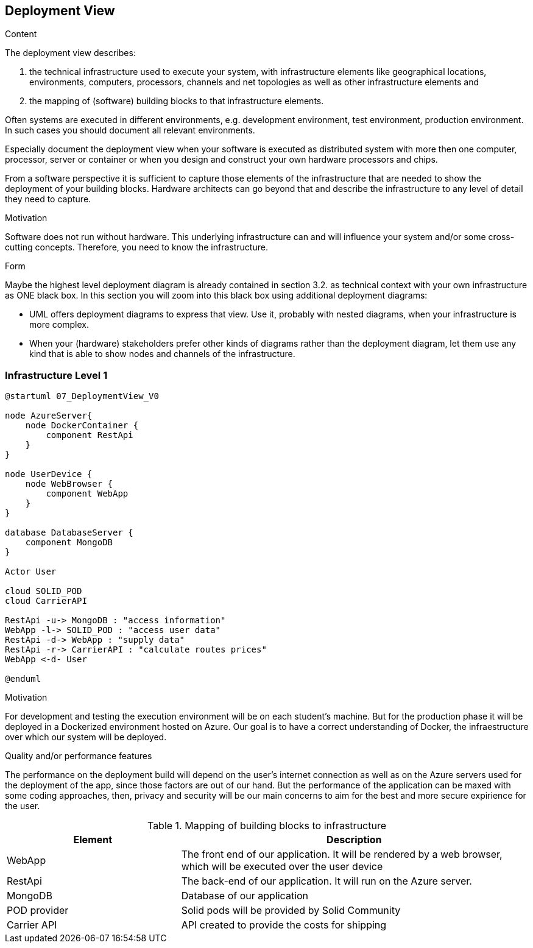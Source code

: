 [[section-deployment-view]]


== Deployment View

[role="arc42help"]
****
.Content
The deployment view describes:

 1. the technical infrastructure used to execute your system, with infrastructure elements like geographical locations, environments, computers, processors, channels and net topologies as well as other infrastructure elements and

2. the mapping of (software) building blocks to that infrastructure elements.

Often systems are executed in different environments, e.g. development environment, test environment, production environment. In such cases you should document all relevant environments.

Especially document the deployment view when your software is executed as distributed system with more then one computer, processor, server or container or when you design and construct your own hardware processors and chips.

From a software perspective it is sufficient to capture those elements of the infrastructure that are needed to show the deployment of your building blocks. Hardware architects can go beyond that and describe the infrastructure to any level of detail they need to capture.

.Motivation
Software does not run without hardware.
This underlying infrastructure can and will influence your system and/or some
cross-cutting concepts. Therefore, you need to know the infrastructure.

.Form

Maybe the highest level deployment diagram is already contained in section 3.2. as
technical context with your own infrastructure as ONE black box. In this section you will
zoom into this black box using additional deployment diagrams:

* UML offers deployment diagrams to express that view. Use it, probably with nested diagrams,
when your infrastructure is more complex.
* When your (hardware) stakeholders prefer other kinds of diagrams rather than the deployment diagram, let them use any kind that is able to show nodes and channels of the infrastructure.
****

=== Infrastructure Level 1

[role="arc42help"]
[plantuml, "07_DeploymentView", png]
----
@startuml 07_DeploymentView_V0

node AzureServer{
    node DockerContainer {
        component RestApi
    }
}

node UserDevice {
    node WebBrowser {
        component WebApp
    }
}

database DatabaseServer {
    component MongoDB
}

Actor User

cloud SOLID_POD
cloud CarrierAPI

RestApi -u-> MongoDB : "access information"
WebApp -l-> SOLID_POD : "access user data"
RestApi -d-> WebApp : "supply data"
RestApi -r-> CarrierAPI : "calculate routes prices"
WebApp <-d- User

@enduml
----

.Motivation
For development and testing the execution environment will be on each student's machine. But for the production phase it will be deployed in a Dockerized environment hosted on Azure. Our goal is to have a correct understanding of Docker, the infraestructure over which our system will be deployed.


.Quality and/or performance features
The performance on the deployment build will depend on the user's internet connection as well as on the Azure servers used for the deployment of the app, since those factors are out of our hand. But the performance of the application can be maxed with some coding approaches, then, privacy and security will be our main concerns to aim for the best and more secure expirience for the user. 

.Mapping of building blocks to infrastructure
[options="header",cols="1,2"]
|===
|Element|Description
| WebApp | The front end of our application. It will be rendered by a web browser, which will be executed over the user device
| RestApi | The back-end of our application. It will run on the Azure server.
| MongoDB | Database of our application
| POD provider | Solid pods will be provided by Solid Community
| Carrier API | API created to provide the costs for shipping 
|===
